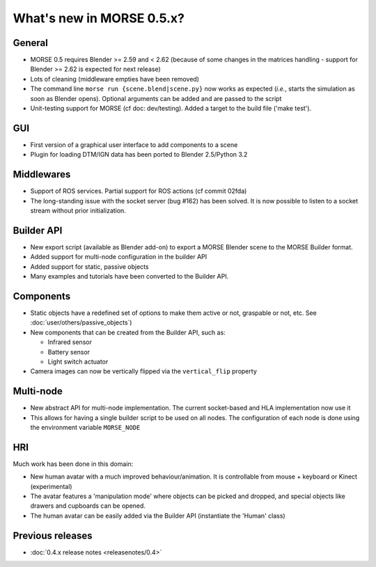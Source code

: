 What's new in MORSE 0.5.x?
==========================

General
-------

- MORSE 0.5 requires Blender >= 2.59 and < 2.62 (because of some changes in the
  matrices handling - support for Blender >= 2.62 is expected for next release)
- Lots of cleaning (middleware empties have been removed)
- The command line ``morse run {scene.blend|scene.py}`` now works as expected (*i.e.*,
  starts the simulation as soon as Blender opens).
  Optional arguments can be added and are passed to the script
- Unit-testing support for MORSE (cf doc: dev/testing). Added a target to the build file
  ('make test').

GUI
---

- First version of a graphical user interface to add components to a scene
- Plugin for loading DTM/IGN data has been ported to Blender 2.5/Python 3.2

Middlewares
-----------

- Support of ROS services. Partial support for ROS actions (cf commit 02fda)
- The long-standing issue with the socket server (bug #162) has been solved. It
  is now possible to listen to a socket stream without prior initialization.

Builder API
-----------

- New export script (available as Blender add-on) to export a MORSE Blender
  scene to the MORSE Builder format.
- Added support for multi-node configuration in the builder API
- Added support for static, passive objects
- Many examples and tutorials have been converted to the Builder API.

Components
----------

- Static objects have a redefined set of options to make them active or not,
  graspable or not, etc. See :doc:`user/others/passive_objects`)
- New components that can be created from the Builder API, such as:

  - Infrared sensor
  - Battery sensor
  - Light switch actuator
- Camera images can now be vertically flipped via the ``vertical_flip`` property

Multi-node
----------

- New abstract API for multi-node implementation. The current socket-based and HLA
  implementation now use it
- This allows for having a single builder script to be used on all nodes. The
  configuration of each node is done using the environment variable ``MORSE_NODE``

HRI
---

Much work has been done in this domain:

- New human avatar with a much improved behaviour/animation. It is controllable
  from mouse + keyboard or Kinect (experimental)
- The avatar features a 'manipulation mode' where objects can be picked and
  dropped, and special objects like drawers and cupboards can be opened.
- The human avatar can be easily added via the Builder API (instantiate the
  'Human' class)

Previous releases
-----------------

- :doc:`0.4.x release notes <releasenotes/0.4>`
